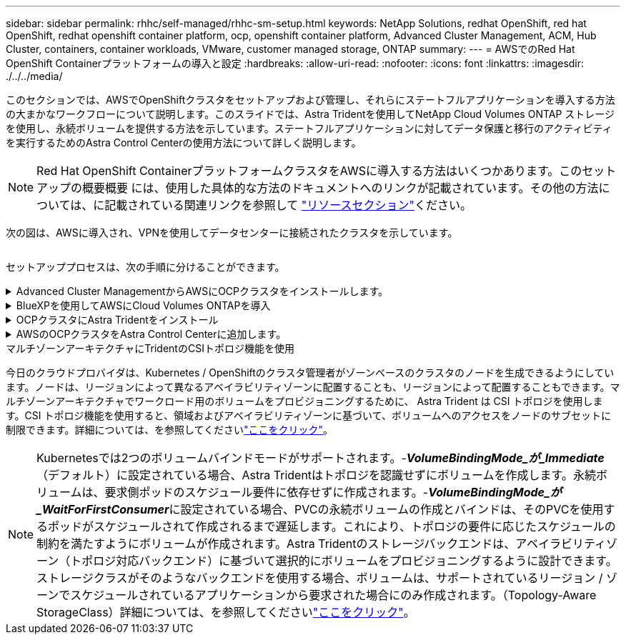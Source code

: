 ---
sidebar: sidebar 
permalink: rhhc/self-managed/rhhc-sm-setup.html 
keywords: NetApp Solutions, redhat OpenShift, red hat OpenShift, redhat openshift container platform, ocp, openshift container platform, Advanced Cluster Management, ACM, Hub Cluster, containers, container workloads, VMware, customer managed storage, ONTAP 
summary:  
---
= AWSでのRed Hat OpenShift Containerプラットフォームの導入と設定
:hardbreaks:
:allow-uri-read: 
:nofooter: 
:icons: font
:linkattrs: 
:imagesdir: ./../../media/


[role="lead"]
このセクションでは、AWSでOpenShiftクラスタをセットアップおよび管理し、それらにステートフルアプリケーションを導入する方法の大まかなワークフローについて説明します。このスライドでは、Astra Tridentを使用してNetApp Cloud Volumes ONTAP ストレージを使用し、永続ボリュームを提供する方法を示しています。ステートフルアプリケーションに対してデータ保護と移行のアクティビティを実行するためのAstra Control Centerの使用方法について詳しく説明します。


NOTE: Red Hat OpenShift ContainerプラットフォームクラスタをAWSに導入する方法はいくつかあります。このセットアップの概要概要 には、使用した具体的な方法のドキュメントへのリンクが記載されています。その他の方法については、に記載されている関連リンクを参照して link:../rhhc-resources.html["リソースセクション"]ください。

次の図は、AWSに導入され、VPNを使用してデータセンターに接続されたクラスタを示しています。

image:rhhc-self-managed-aws.png[""]

セットアッププロセスは、次の手順に分けることができます。

.Advanced Cluster ManagementからAWSにOCPクラスタをインストールします。
[%collapsible]
====
* サイト間VPN接続（pfsenseを使用）を使用してVPCを作成し、オンプレミスネットワークに接続します。
* オンプレミスネットワークはインターネットに接続されています。
* 3つの異なるAZに3つのプライベートサブネットを作成します。
* VPC用にRoute 53プライベートホストゾーンとDNSリゾルバを作成します。


Advanced Cluster Management（ACM）ウィザードを使用して、AWSにOpenShiftクラスタを作成します。手順を参照してくださいlink:https://docs.openshift.com/dedicated/osd_install_access_delete_cluster/creating-an-aws-cluster.html["ここをクリック"]。


NOTE: AWSでは、OpenShift Hybrid Cloudコンソールからクラスタを作成することもできます。手順についてはを参照してくださいlink:https://docs.openshift.com/container-platform/4.10/installing/installing_aws/installing-aws-default.html["ここをクリック"]。


TIP: ACMを使用してクラスタを作成する場合は、フォームビューで詳細を入力した後でYAMLファイルを編集してインストールをカスタマイズできます。クラスタが作成されたら、トラブルシューティングや追加の手動設定のために、クラスタのノードにSSHログインできます。インストール時に指定したsshキーとユーザ名coreを使用してログインします。

====
.BlueXPを使用してAWSにCloud Volumes ONTAPを導入
[%collapsible]
====
* オンプレミスのVMware環境にコネクタをインストールします。手順を参照してくださいlink:https://docs.netapp.com/us-en/cloud-manager-setup-admin/task-install-connector-on-prem.html#install-the-connector["ここをクリック"]。
* コネクタを使用してAWSにCVOインスタンスを導入します。手順を参照してくださいlink:https://docs.netapp.com/us-en/cloud-manager-cloud-volumes-ontap/task-getting-started-aws.html["ここをクリック"]。



NOTE: コネクタはクラウド環境にも設置できます。詳細については、を参照してくださいlink:https://docs.netapp.com/us-en/cloud-manager-setup-admin/concept-connectors.html["ここをクリック"]。

====
.OCPクラスタにAstra Tridentをインストール
[%collapsible]
====
* Helmを使用してTrident Operatorを導入します。手順を参照link:https://docs.netapp.com/us-en/trident/trident-get-started/kubernetes-deploy-helm.html["ここをクリック"]
* バックエンドとストレージクラスを作成手順を参照してくださいlink:https://docs.netapp.com/us-en/trident/trident-get-started/kubernetes-postdeployment.html["ここをクリック"]。


====
.AWSのOCPクラスタをAstra Control Centerに追加します。
[%collapsible]
====
AWSのOCPクラスタをAstra Control Centerに追加します。

====
.マルチゾーンアーキテクチャにTridentのCSIトポロジ機能を使用
今日のクラウドプロバイダは、Kubernetes / OpenShiftのクラスタ管理者がゾーンベースのクラスタのノードを生成できるようにしています。ノードは、リージョンによって異なるアベイラビリティゾーンに配置することも、リージョンによって配置することもできます。マルチゾーンアーキテクチャでワークロード用のボリュームをプロビジョニングするために、 Astra Trident は CSI トポロジを使用します。CSI トポロジ機能を使用すると、領域およびアベイラビリティゾーンに基づいて、ボリュームへのアクセスをノードのサブセットに制限できます。詳細については、を参照してくださいlink:https://docs.netapp.com/us-en/trident/trident-use/csi-topology.html["ここをクリック"]。


NOTE: Kubernetesでは2つのボリュームバインドモードがサポートされます。-**_VolumeBindingMode_が_Immediate_**（デフォルト）に設定されている場合、Astra Tridentはトポロジを認識せずにボリュームを作成します。永続ボリュームは、要求側ポッドのスケジュール要件に依存せずに作成されます。-**_VolumeBindingMode_が_WaitForFirstConsumer_**に設定されている場合、PVCの永続ボリュームの作成とバインドは、そのPVCを使用するポッドがスケジュールされて作成されるまで遅延します。これにより、トポロジの要件に応じたスケジュールの制約を満たすようにボリュームが作成されます。Astra Tridentのストレージバックエンドは、アベイラビリティゾーン（トポロジ対応バックエンド）に基づいて選択的にボリュームをプロビジョニングするように設計できます。ストレージクラスがそのようなバックエンドを使用する場合、ボリュームは、サポートされているリージョン / ゾーンでスケジュールされているアプリケーションから要求された場合にのみ作成されます。（Topology-Aware StorageClass）詳細については、を参照してくださいlink:https://docs.netapp.com/us-en/trident/trident-use/csi-topology.html["ここをクリック"]。
